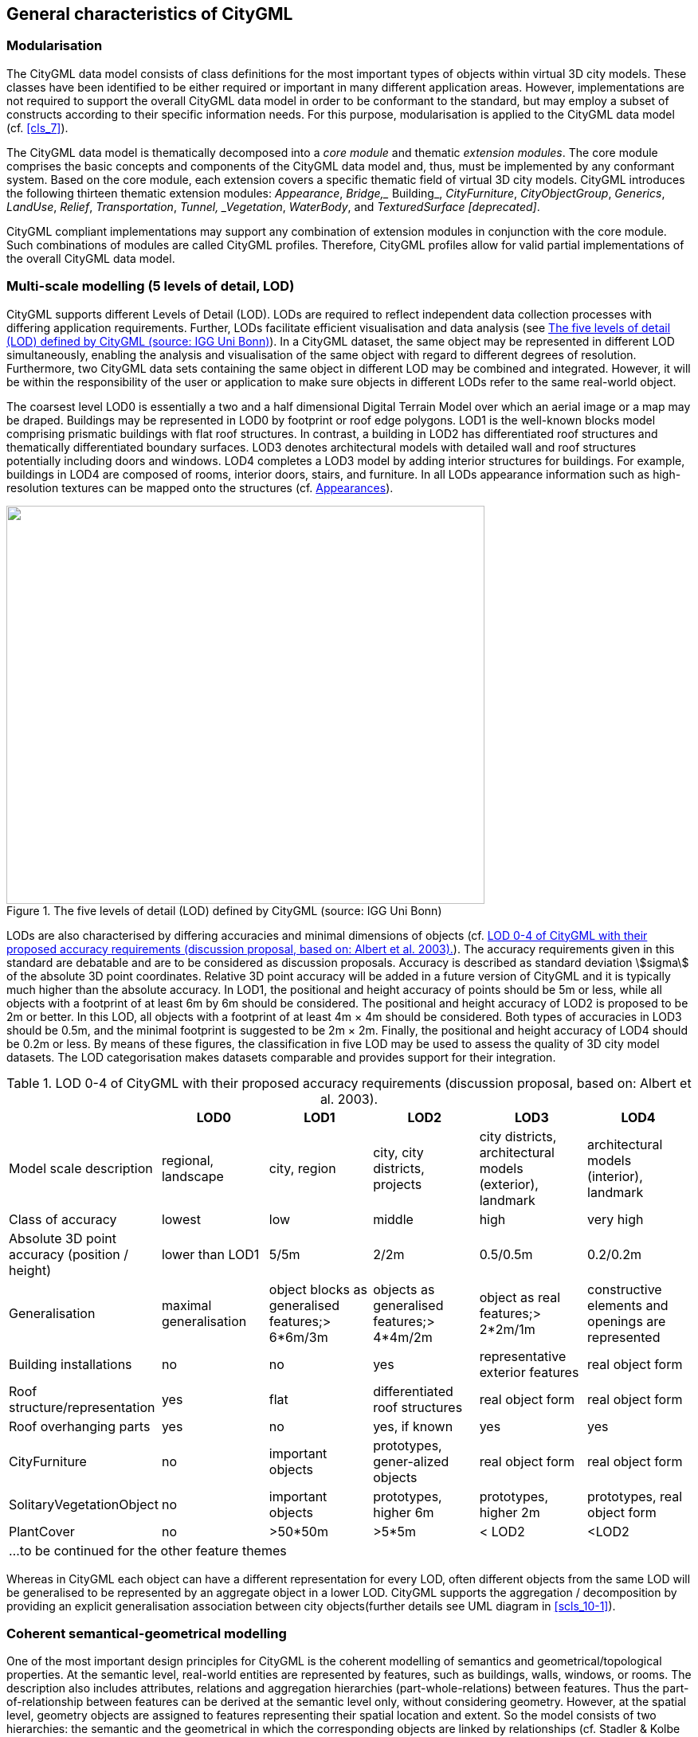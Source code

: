 

[[cls_6]]
== General characteristics of CityGML

[[scls_6-1]]
=== Modularisation

The CityGML data model consists of class definitions for the most important types of objects within virtual 3D city models. These classes have been identified to be either required or important in many different application areas. However, implementations are not required to support the overall CityGML data model in order to be conformant to the standard, but may employ a subset of constructs according to their specific information needs. For this purpose, modularisation is applied to the CityGML data model (cf. <<cls_7>>).

The CityGML data model is thematically decomposed into a _core module_ and thematic _extension modules_. The core module comprises the basic concepts and components of the CityGML data model and, thus, must be implemented by any conformant system. Based on the core module, each extension covers a specific thematic field of virtual 3D city models. CityGML introduces the following thirteen thematic extension modules: _Appearance_, _Bridge,__ Building_, _CityFurniture_, _CityObjectGroup_, _Generics_, _LandUse_, _Relief_, _Transportation_, _Tunnel, _Vegetation_, _WaterBody_, and _TexturedSurface [deprecated]_.

CityGML compliant implementations may support any combination of extension modules in conjunction with the core module. Such combinations of modules are called CityGML profiles. Therefore, CityGML profiles allow for valid partial implementations of the overall CityGML data model.


[[scls_6-2]]
=== Multi-scale modelling (5 levels of detail, LOD)

CityGML supports different Levels of Detail (LOD). LODs are required to reflect independent data collection processes with differing application requirements. Further, LODs facilitate efficient visualisation and data analysis (see <<fig_3>>). In a CityGML dataset, the same object may be represented in different LOD simultaneously, enabling the analysis and visualisation of the same object with regard to different degrees of resolution. Furthermore, two CityGML data sets containing the same object in different LOD may be combined and integrated. However, it will be within the responsibility of the user or application to make sure objects in different LODs refer to the same real-world object.

The coarsest level LOD0 is essentially a two and a half dimensional Digital Terrain Model over which an aerial image or a map may be draped. Buildings may be represented in LOD0 by footprint or roof edge polygons. LOD1 is the well-known blocks model comprising prismatic buildings with flat roof structures. In contrast, a building in LOD2 has differentiated roof structures and thematically differentiated boundary surfaces. LOD3 denotes architectural models with detailed wall and roof structures potentially including doors and windows. LOD4 completes a LOD3 model by adding interior structures for buildings. For example, buildings in LOD4 are composed of rooms, interior doors, stairs, and furniture. In all LODs appearance information such as high-resolution textures can be mapped onto the structures (cf. <<scls_6-9>>).

[[fig_3]]
.The five levels of detail (LOD) defined by CityGML (source: IGG Uni Bonn)
image::008.png["",600,500]


LODs are also characterised by differing accuracies and minimal dimensions of objects (cf. <<tab_3>>). The accuracy requirements given in this standard are debatable and are to be considered as discussion proposals. Accuracy is described as standard deviation stem:[sigma] of the absolute 3D point coordinates. Relative 3D point accuracy will be added in a future version of CityGML and it is typically much higher than the absolute accuracy. In LOD1, the positional and height accuracy of points should be 5m or less, while all objects with a footprint of at least 6m by 6m should be considered. The positional and height accuracy of LOD2 is proposed to be 2m or better. In this LOD, all objects with a footprint of at least 4m × 4m should be considered. Both types of accuracies in LOD3 should be 0.5m, and the minimal footprint is suggested to be 2m × 2m. Finally, the positional and height accuracy of LOD4 should be 0.2m or less. By means of these figures, the classification in five LOD may be used to assess the quality of 3D city model datasets. The LOD categorisation makes datasets comparable and provides support for their integration.


[[tab_3]]
.LOD 0-4 of CityGML with their proposed accuracy requirements (discussion proposal, based on: Albert et al. 2003).
[width=761]
|===
| h| *LOD0* h| *LOD1* h| *LOD2* h| *LOD3* h| *LOD4*

| Model scale description | regional, landscape | city, region | city, city districts, projects | city districts, architectural models (exterior), landmark | architectural models (interior), landmark
| Class of accuracy | lowest | low | middle | high | very high
| Absolute 3D point accuracy (position / height) | lower than LOD1 | 5/5m | 2/2m | 0.5/0.5m | 0.2/0.2m
| Generalisation | maximal generalisation | object blocks as generalised features;> 6*6m/3m | objects as generalised features;> 4*4m/2m | object as real features;> 2*2m/1m | constructive elements and openings are represented
| Building installations | no | no | yes | representative exterior features | real object form
| Roof structure/representation | yes | flat | differentiated roof structures | real object form | real object form
| Roof overhanging parts | yes | no | yes, if known | yes | yes
| CityFurniture | no | important objects | prototypes, gener-alized objects | real object form | real object form
| SolitaryVegetationObject | no | important objects | prototypes, higher 6m | prototypes, higher 2m | prototypes, real object form
| PlantCover | no | >50*50m | >5*5m | < LOD2 | <LOD2
6+.<| ...to be continued for the other feature themes

|===


Whereas in CityGML each object can have a different representation for every LOD, often different objects from the same LOD will be generalised to be represented by an aggregate object in a lower LOD. CityGML supports the aggregation / decomposition by providing an explicit generalisation association between city objects(further details see UML diagram in <<scls_10-1>>).

[[scls_6-3]]
=== Coherent semantical-geometrical modelling

One of the most important design principles for CityGML is the coherent modelling of semantics and geometrical/topological properties. At the semantic level, real-world entities are represented by features, such as buildings, walls, windows, or rooms. The description also includes attributes, relations and aggregation hierarchies (part-whole-relations) between features. Thus the part-of-relationship between features can be derived at the semantic level only, without considering geometry. However, at the spatial level, geometry objects are assigned to features representing their spatial location and extent. So the model consists of two hierarchies: the semantic and the geometrical in which the corresponding objects are linked by relationships (cf. Stadler & Kolbe 2007). The advantage of this approach is that it can be navigated in both hierarchies and between both hierarchies arbitrarily, for answering thematic and/or geometrical queries or performing analyses.

If both hierarchies exist for a specific object, they must be coherent (i.e. it must be ensured that they match and fit together). For example, if a wall of a building has two windows and a door on the semantic level, then the geometry representing the wall must contain also the geometry parts of both windows and the door.

[[scls_6-4]]
=== Closure surfaces 

Objects, which are not modelled by a volumetric geometry, must be virtually closed in order to compute their volume (e.g. pedestrian underpasses or airplane hangars). They can be sealed using a _ClosureSurface._ These are special surfaces, which are taken into account, when needed to compute volumes and are neglected, when they are irrelevant or not appropriate, for example in visualisations.

The concept of _ClosureSurface_ is also employed to model the entrances of subsurfaceobjects. Those objects like tunnels or pedestrian underpasses have to be modelled as closed solids in order to compute their volume, for example in flood simulations. The entrances to subsurface objects also have to be sealed to avoid holes in the digital terrain model (see <<fig_4>>). However, in close-range visualisations the entrance must be treated as open. Thus, closure surfaces are an adequate way to model those entrances.


[[fig_4]]
.Closure surfaces to seal open structures. (graphic: IGG Uni Bonn).
====
.Passages are subsurface objects
image::009.png["",317,274]

.The entrance is sealed by a virtual _ClosureSurface,_ which is both part of the DTM and the subsurface object
image::010.jpg["",312,243]
====


[[scls_6-5]]
=== Terrain Intersection Curve (TIC)

A crucial issue in city modelling is the integration of 3D objects and the terrain. Problems arise if 3D objects float over or sink into the terrain. This is particularly the case if terrains and 3D objects in different LOD are combined, or if they come from different providers (Kolbe and Gröger 2003). To overcome this problem, the _TerrainIntersectionC __urve__ (TIC)_ of a 3D object is introduced. These curves denote the exact position, where the terrain touches the 3D object (see <<fig_5>>). TICs can be applied to buildings and building parts (cf. <<scls_10-3>>), bridge, bridge parts and bridge construction elements (cf. <<scls_10-5>>), tunnel and tunnel parts (cf. <<scls_10-4>>), city furniture objects (cf. <<scls_10-9>>), and generic city objects (cf. <<scls_10-12>>). If, for example, a building has a courtyard, the TIC consists of two closed rings: one ring representing the courtyard boundary, and one which describes the building's outer boundary. This information can be used to integrate the building and a terrain by 'pulling up' or 'pulling down' the surrounding terrain to fit the _TerrainIntersectionC __urve_. The DTM may be locally warped to fit the TIC. By this means, the TIC also ensures the correct positioning of textures or the matching of object textures with the DTM. Since the intersection with the terrain may differ depending on the LOD, a 3D object may have different _TerrainIntersectionCurves_ for all LOD.

[[fig_5]]
._TerrainIntersectionCurve_ for a building (top, black) and a tunnel object (bottom, white). The tunnel's hollow space is sealed by a triangulated _ClosureSurface_ (graphic: IGG Uni Bonn).
====
image::011.png["",367,249]

image::012.jpg["",342,253]
====


[[scls_6-6]]
=== Code lists for enumerative attributes

CityGML feature types often include attributes whose values can be enumerated in a list of discrete values. An example is the attribute _roof type_ of a building, whose attribute values typically are saddle back roof, hip roof, semi-hip roof, flat roof, pent roof, or tent roof. If such an attribute is typed as string, misspellings or different names for the same notion obstruct interoperability. Moreover, the list of possible attribute values often is not fixed and may substantially vary for different countries (e.g., due to national law and regulations) and for different information communities.

In CityGML, such enumerative attributes are of type _gml:CodeType_ and their allowed attribute values can be provided in a _code list_ which is specified outside the CityGML schema. A code list contains coded attribute values and ensures that the same code is used for the same notion or concept. If a code list is provided for an enumerative attribute, the attribute may only take values from this list. This allows applications to validate the attribute value and thus facilitates semantic and syntactic interoperability. It is recommended that code lists are implemented as _simple dictionaries_ following the _GML 3.1.1 Simple Dictionary Profile_ (cf. Whiteside 2005)_._

The governance of code lists is decoupled from the governance of the CityGML schema and specification. Thus, code lists may be specified by any organisation or information community according to their information needs. There shall be one authority per code list who is in charge of the code list values and the maintenance of the code list. Further information on the CityGML code list mechanism is provided in <<scls_10-14>>.

Code lists can have references to existing models. For example, room codes defined by the Open Standards Consortium for Real Estate (OSCRE) can be referenced or classifications of buildings and building parts introduced by the National Building Information Model Standard (NBIMS) can be used. <<annex_c>> contains non-normative code lists proposed by the SIG 3D for almost all enumerative attributes in CityGML. They can be directly referenced in CityGML instance documents and serve as an example for the definition of code lists.

[[scls_6-7]]
=== External references

3D objects are often derived from or have relations to objects in other databases or data sets. For example, a 3D building model may have been constructed from a two-dimensional footprint in a cadastre data set, or may be derived from an architectural model (<<fig_6>>). The reference of a 3D object to its corresponding object in an external data set is essential, if an update must be propagated or if additional data is required, for example the name and address of a building's owner in a cadastral information system or information on antennas and doors in a facility management system. In order to supply such information, each &#95;__CityObject__ may refer to external data sets (for the UML diagram see <<fig_21>>; and for XML schema definition see <<a_A-1>>) using the concept of _ExternalReference_. Such a reference denotes the external information system and the unique identifier of the object in this system. Both are specified as a Uniform Resource Identifier (URI), which is a generic format for references to any kind of resources on the internet. The generic concept of external references allows for any__CityObject_ an arbitrary number of links to corresponding objects in external information systems (e.g. ALKIS, ATKIS, OS MasterMap(R), GDF, etc.).

[[fig_6]]
.External references (graphic: IGG Uni Bonn).
image::013.jpg["",600,202]



[[scls_6-8]]
=== City object groups

The grouping concept of CityGML allows for the aggregation of arbitrary city objects according to user-defined criteria, and to represent and transfer these aggregations as part of a city model (for the UML diagram see <<scls_10-11>>; XML schema definition see <<a_A-6>>). A group may be assigned one or more names and may be further classified by specific attributes, for example, _"escape route from room no. 43 in house no. 1212 in a fire scenario"_ as a name and _"escape route"_ as type. Each member of the group can optionally be assigned a role name, which specifies the role this particular member plays in the group. This role name may, for example, describe the sequence number of this object in an escape route, or in the case of a building complex, denote the main building.

A group may contain other groups as members, allowing nested grouping of arbitrary depth. The grouping concept is delivered by the thematic extension module _CityObjectGroup_ of CityGML (cf. <<scls_10-11>>).

[[scls_6-9]]
=== Appearances

Information about a surface's appearance, i.e. observable properties of the surface, is considered an integral part of virtual 3D city models in addition to semantics and geometry. Appearance relates to any surface-based theme, e.g. infrared radiation or noise pollution, not just visual properties. Consequently, data provided by appearances can be used as input for both presentation of and analysis in virtual 3D city models.

CityGML supports feature appearances for an arbitrary number of themes per city model. Each LOD of a feature can have an individual appearance. Appearances can represent – among others – textures and georeferenced textures. CityGML's appearance model is packaged within its own extension module _Appearance_ (cf. <<cls_9>>).

[[scls_6-10]]
=== Prototypic objects / scene graph concepts

In CityGML, objects of equal shape like trees and other vegetation objects, traffic lights and traffic signs can be represented as prototypes which are instantiated multiple times at different locations (<<fig_7>>). The geometry of prototypes is defined in local coordinate systems. Every instance is represented by a reference to the prototype, a base point in the world coordinate reference system and a transformation matrix that facilitates scaling, rotation, and translation of the prototype. The principle is adopted from the concept of scene graphs used in computer graphics standards like VRML and X3D. As the GML3 geometry model does not provide support for scene graph concepts, it is implemented as an extension to the GML3 geometry model (for further description cf. <<scls_8-2>>).

[[fig_7]]
.Examples of prototypic shapes (source: Rheinmetall Defence Electronics).
image::014.png["",575,173]



[[scls_6-11]]
=== Generic city objects and attributes

CityGML is being designed as a universal topographic information model that defines object types and attributes which are useful for a broad range of applications. In practical applications the objects within specific 3D city models will most likely contain attributes which are not explicitly modelled in CityGML. Moreover, there might be 3D objects which are not covered by the thematic classes of CityGML. CityGML provides two different concepts to support the exchange of such data: 1) generic objects and attributes, and 2) Application Domain Extensions (cf. <<scls_6-12>>).

The concept of generic objects and attributes allows for the extension of CityGML applications during runtime, i.e. any __CityObject_ may be augmented by additional attributes, whose names, data types, and values can be provided by a running application without any change of the CityGML XML schema. Similarly, features not represented by the predefined thematic classes of the CityGML data model may be modelled and exchanged using generic objects. The generic extensions of CityGML are provided by the thematic extension module _Generics_ (cf. <<scls_10-12>>).

The current version of CityGML does not include, for example, explicit thematic models for embankments, excavations and city walls. These objects may be stored or exchanged using generic objects and attributes.

[[scls_6-12]]
=== Application Domain Extensions (ADE)

Application Domain Extensions (ADE) specify additions to the CityGML data model. Such additions comprise the introduction of new properties to existing CityGML classes like e.g. the number of habitants of a building or the definition of new object types. The difference between ADEs and generic objects and attributes is, that an ADE has to be defined in an extra XML schema definition file with its own namespace. This file has to explicitly import the XML Schema definition of the extended CityGML modules.

The advantage of this approach is that the extension is formally specified. Extended CityGML instance documents can be validated against the CityGML and the respective ADE schema. ADEs can be defined (and even standardised) by information communities which are interested in specific application fields. More than one ADE can be actively used in the same dataset (further description cf. <<scls_10-13>>).

ADEs may be defined for one or even several CityGML modules providing a high flexibility in adding additional information to the CityGML data model. Thus, the ADE mechanism is orthogonally aligned with the modularisation approach of CityGML. Consequently, there is no separate extension module for ADEs.

In this specification, two examples for ADEs are included:

* An ADE for Noise Immission Simulation (<<annex_h>>) which is employed in the simulation of environmental noise dispersion according to the Environmental Noise Directive of the European Commission (2002/49/EC);
* An ADE for Ubiquitous Network Robots Services (<<annex_i>>) which demonstrates the usage of CityGML for the navigation of robots in indoor environments.

Further examples for ADEs are the _CAFM ADE_ (Bleifuß et al., 2009) for facility management, the _UtilityNetworkADE_ (Becker et al., 2011) for the integrated 3D modeling of multi-utility networks and their interdependencies, the _HydroADE_ (Schulte and Coors, 2008) for hydrographical applications and the _GeoBIM (IFC) ADE_ (van Berlo et al., 2011) which combines BIM information from IFC (from bSI) with CityGML and is implemented in the open source modelserver BIMserver.org.
